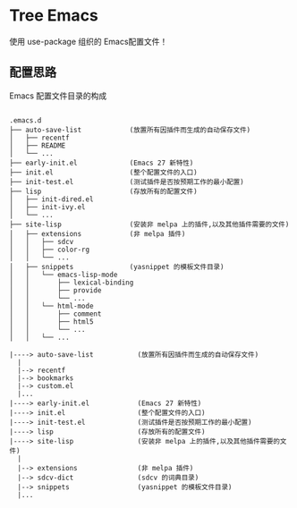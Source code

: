 #+STARTIP:showall hidestars

* Tree Emacs

使用 use-package 组织的 Emacs配置文件！

** 配置思路

Emacs 配置文件目录的构成

#+BEGIN_EXAMPLE

.emacs.d
├── auto-save-list            (放置所有因插件而生成的自动保存文件)
│   ├── recentf
│   ├── README
│   └── ...
├── early-init.el             (Emacs 27 新特性)
├── init.el                   (整个配置文件的入口)
├── init-test.el              (测试插件是否按预期工作的最小配置)
├── lisp                      (存放所有的配置文件)
│   ├── init-dired.el
│   ├── init-ivy.el
│   └── ...
├── site-lisp                 (安装非 melpa 上的插件,以及其他插件需要的文件)
│   ├── extensions            (非 melpa 插件)
│   │   ├── sdcv
│   │   ├── color-rg
│   │   └── ...
│   ├── snippets              (yasnippet 的模板文件目录)
│   │   └── emacs-lisp-mode
│   │       ├── lexical-binding
│   │       ├── provide
│   │       └── ...
│   │   └── html-mode
│   │       ├── comment
│   │       ├── html5
│   │       └── ...
│   │   └── ...

|----> auto-save-list           (放置所有因插件而生成的自动保存文件)
  |
  |--> recentf
  |--> bookmarks
  |--> custom.el
  |...
|----> early-init.el            (Emacs 27 新特性)
|----> init.el                  (整个配置文件的入口)
|----> init-test.el             (测试插件是否按预期工作的最小配置)
|----> lisp                     (存放所有的配置文件)
|----> site-lisp                (安装非 melpa 上的插件,以及其他插件需要的文件)
  |
  |--> extensions               (非 melpa 插件)
  |--> sdcv-dict                (sdcv 的词典目录)
  |--> snippets                 (yasnippet 的模板文件目录)
  |...

#+END_EXAMPLE
